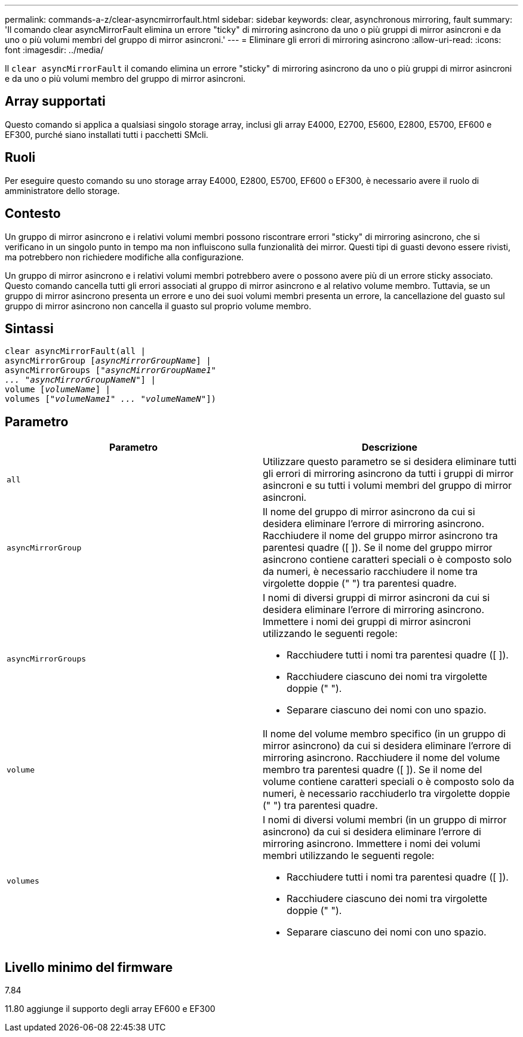 ---
permalink: commands-a-z/clear-asyncmirrorfault.html 
sidebar: sidebar 
keywords: clear, asynchronous mirroring, fault 
summary: 'Il comando clear asyncMirrorFault elimina un errore "ticky" di mirroring asincrono da uno o più gruppi di mirror asincroni e da uno o più volumi membri del gruppo di mirror asincroni.' 
---
= Eliminare gli errori di mirroring asincrono
:allow-uri-read: 
:icons: font
:imagesdir: ../media/


[role="lead"]
Il `clear asyncMirrorFault` il comando elimina un errore "sticky" di mirroring asincrono da uno o più gruppi di mirror asincroni e da uno o più volumi membro del gruppo di mirror asincroni.



== Array supportati

Questo comando si applica a qualsiasi singolo storage array, inclusi gli array E4000, E2700, E5600, E2800, E5700, EF600 e EF300, purché siano installati tutti i pacchetti SMcli.



== Ruoli

Per eseguire questo comando su uno storage array E4000, E2800, E5700, EF600 o EF300, è necessario avere il ruolo di amministratore dello storage.



== Contesto

Un gruppo di mirror asincrono e i relativi volumi membri possono riscontrare errori "sticky" di mirroring asincrono, che si verificano in un singolo punto in tempo ma non influiscono sulla funzionalità dei mirror. Questi tipi di guasti devono essere rivisti, ma potrebbero non richiedere modifiche alla configurazione.

Un gruppo di mirror asincrono e i relativi volumi membri potrebbero avere o possono avere più di un errore sticky associato. Questo comando cancella tutti gli errori associati al gruppo di mirror asincrono e al relativo volume membro. Tuttavia, se un gruppo di mirror asincrono presenta un errore e uno dei suoi volumi membri presenta un errore, la cancellazione del guasto sul gruppo di mirror asincrono non cancella il guasto sul proprio volume membro.



== Sintassi

[source, cli, subs="+macros"]
----
clear asyncMirrorFault(all |
asyncMirrorGroup pass:quotes[[_asyncMirrorGroupName_]] |
asyncMirrorGroups pass:quotes[[_"asyncMirrorGroupName1"
... "asyncMirrorGroupNameN"_]] |
volume pass:quotes[[_volumeName_]] |
volumes pass:quotes[[_"volumeName1" ... "volumeNameN"_]])
----


== Parametro

|===
| Parametro | Descrizione 


 a| 
`all`
 a| 
Utilizzare questo parametro se si desidera eliminare tutti gli errori di mirroring asincrono da tutti i gruppi di mirror asincroni e su tutti i volumi membri del gruppo di mirror asincroni.



 a| 
`asyncMirrorGroup`
 a| 
Il nome del gruppo di mirror asincrono da cui si desidera eliminare l'errore di mirroring asincrono. Racchiudere il nome del gruppo mirror asincrono tra parentesi quadre ([ ]). Se il nome del gruppo mirror asincrono contiene caratteri speciali o è composto solo da numeri, è necessario racchiudere il nome tra virgolette doppie (" ") tra parentesi quadre.



 a| 
`asyncMirrorGroups`
 a| 
I nomi di diversi gruppi di mirror asincroni da cui si desidera eliminare l'errore di mirroring asincrono. Immettere i nomi dei gruppi di mirror asincroni utilizzando le seguenti regole:

* Racchiudere tutti i nomi tra parentesi quadre ([ ]).
* Racchiudere ciascuno dei nomi tra virgolette doppie (" ").
* Separare ciascuno dei nomi con uno spazio.




 a| 
`volume`
 a| 
Il nome del volume membro specifico (in un gruppo di mirror asincrono) da cui si desidera eliminare l'errore di mirroring asincrono. Racchiudere il nome del volume membro tra parentesi quadre ([ ]). Se il nome del volume contiene caratteri speciali o è composto solo da numeri, è necessario racchiuderlo tra virgolette doppie (" ") tra parentesi quadre.



 a| 
`volumes`
 a| 
I nomi di diversi volumi membri (in un gruppo di mirror asincrono) da cui si desidera eliminare l'errore di mirroring asincrono. Immettere i nomi dei volumi membri utilizzando le seguenti regole:

* Racchiudere tutti i nomi tra parentesi quadre ([ ]).
* Racchiudere ciascuno dei nomi tra virgolette doppie (" ").
* Separare ciascuno dei nomi con uno spazio.


|===


== Livello minimo del firmware

7.84

11.80 aggiunge il supporto degli array EF600 e EF300
